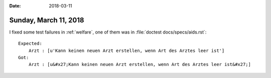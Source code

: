 :date: 2018-03-11

======================
Sunday, March 11, 2018
======================


I fixed some test failures in :ref:`welfare`, one of them was in
:file:`doctest docs/specs/aids.rst`::

    Expected:
        Arzt : [u'Kann keinen neuen Arzt erstellen, wenn Art des Arztes leer ist']
    Got:
        Arzt : [u&#x27;Kann keinen neuen Arzt erstellen, wenn Art des Arztes leer ist&#x27;]


